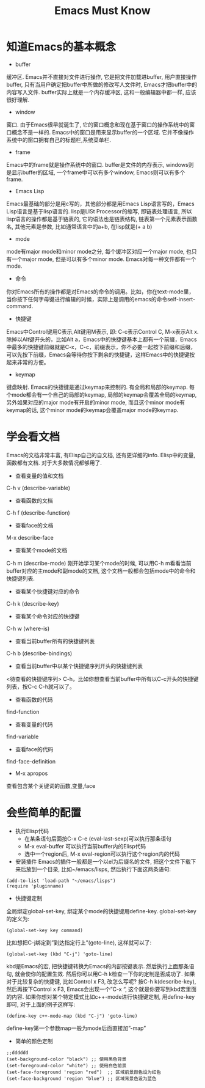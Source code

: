 #+TITLE: Emacs Must Know




[[./Emacs初学者必知必会   Emacs中文网.png]]


* 知道Emacs的基本概念
- buffer
缓冲区. Emacs并不直接对文件进行操作, 它是把文件加载进buffer, 用户直接操作buffer, 只有当用户确定把buffer中所做的修改写人文件时, Emacs才把buffer中的内容写入文件. buffer实际上就是一个内存缓冲区, 这和一般编辑器中都一样, 应该很好理解.

- window
窗口. 由于Emacs很早就诞生了, 它的窗口概念和现在基于窗口的操作系统中的窗口概念不是一样的. Emacs中的窗口是用来显示buffer的一个区域. 它并不像操作系统中的窗口拥有自己的标题栏,系统菜单栏.

- frame
Emacs中的frame就是操作系统中的窗口.
buffer是文件的内存表示, windows则是显示buffer的区域, 一个frame中可以有多个window, Emacs则可以有多个frame.

- Emacs Lisp
Emacs最基础的部分是用c写的，其他部分都是用Emacs Lisp语言写的，Emacs Lisp语言是基于lisp语言的. lisp是LISt Processor的缩写, 即链表处理语言, 所以lisp语言的操作都是基于链表的, 它的语法也是链表结构, 链表第一个元素表示函数名, 其他元素是参数, 比如通常语言中的a+b, 在lisp就是(+ a b)

- mode
mode有major mode和minor mode之分, 每个缓冲区对应一个major mode, 也只有一个major mode, 但是可以有多个minor mode. Emacs对每一种文件都有一个mode.

- 命令
你对Emacs所有的操作都是对Emacs的命令的调用。比如，你在text-mode里，当你按下任何字母键进行编辑的时候，实际上是调用的emacs的命令self-insert-command.

- 快捷键
Emacs中Control键用C表示,Alt键用M表示, 即: C-c表示Control C, M-x表示Alt x.
除掉以Alt键开头的，比如Alt a，Emacs中的快捷键基本上都有一个前缀，Emacs中最多的快捷键前缀就是C-x，C-c，前缀表示，你不必要一起按下前缀和后缀，可以先按下前缀，Emacs会等待你按下剩余的快捷键，这样Emacs中的快捷键按起来非常的方便。

- keymap
键盘映射. Emacs的快捷键是通过keymap来控制的. 有全局和局部的keymap. 每个mode都会有一个自己的局部的keymap, 局部的keymap会覆盖全局的keymap, 另外如果对应的major mode有开启的minor mode, 而且这个minor mode有keymap的话, 这个minor mode的keymap会覆盖major mode的keymap.


* 学会看文档
Emacs的文档非常丰富, 有Elisp自己的自文档, 还有更详细的info. Elisp中的变量, 函数都有文档. 对于大多数情况都够用了.

- 查看变量的值和文档
C-h v (describe-variable)

- 查看函数的文档
C-h f (describe-function)

- 查看face的文档
M-x describe-face

- 查看某个mode的文档
C-h m (describe-mode)
刚开始学习某个mode的时候, 可以用C-h m看看当前buffer对应的主mode和副mode的文档, 这个文档一般都会包括mode中的命令和快捷键列表.

- 查看某个快捷键对应的命令
C-h k (describe-key)

- 查看某个命令对应的快捷键
C-h w (where-is)

- 查看当前buffer所有的快捷键列表
C-h b (describe-bindings)

- 查看当前buffer中以某个快捷键序列开头的快捷键列表
<待查看的快捷键序列> C-h，比如你想查看当前buffer中所有以C-c开头的快捷键列表，按C-c C-h就可以了。

- 查看函数的代码
find-function

- 查看变量的代码
find-variable

- 查看face的代码
find-face-definition

- M-x apropos
查看包含某个关键词的函数,变量,face



* 会些简单的配置
- 执行Elisp代码
    - 在某条语句后面按C-x C-e (eval-last-sexp)可以执行那条语句
    - M-x eval-buffer 可以执行当前buffer内的Elisp代码
    - 选中一个region后, M-x eval-region可以执行这个region内的代码


- 安装插件
    Emacs的插件一般都是一个以el为后缀名的文件, 把这个文件下载下来后放到一个目录, 比如~/emacs/lisps, 然后执行下面这两条语句:

#+BEGIN_SRC emacs_lisp
(add-to-list 'load-path "~/emacs/lisps")
(require 'pluginname)
#+END_SRC


- 快捷键定制
全局绑定global-set-key, 绑定某个mode的快捷键用define-key. global-set-key的定义为:

#+BEGIN_SRC emacs_lisp
(global-set-key key command)
#+END_SRC

比如想把C-j绑定到”到达指定行上”(goto-line), 这样就可以了:

#+BEGIN_SRC emacs_lisp
 (global-set-key (kbd "C-j") 'goto-line)
#+END_SRC

kbd是Emacs的宏, 把快捷键转换为Emacs的内部按键表示. 然后执行上面那条语句, 就会使你的配置生效. 然后你可以用C-h k检查一下你的定制是否成功了.
如果对于比较复杂的快捷键, 比如Control x F3, 改怎么写呢? 按C-h k(describe-key), 然后再按下Control x F3, Emacs会出现一个”C-x “, 这个就是你要写到kbd宏里面的内容.
如果你想对某个特定模式比如c++-mode进行快捷键定制, 用define-key即可, 对于上面的例子这样写:

#+BEGIN_SRC emacs_lisp
(define-key c++-mode-map (kbd "C-j") 'goto-line)
#+END_SRC

define-key第一个参数map一般为mode后面直接加”-map”

- 简单的颜色定制

#+BEGIN_SRC emacs_lisp
;;dddddd
(set-background-color "black") ;; 使用黑色背景
(set-foreground-color "white") ;; 使用白色前景
(set-face-foreground 'region "red")  ;; 区域前景颜色设为红色
(set-face-background 'region "blue") ;; 区域背景色设为蓝色
#+END_SRC